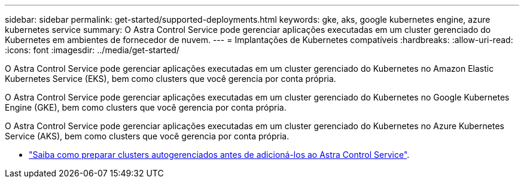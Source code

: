 ---
sidebar: sidebar 
permalink: get-started/supported-deployments.html 
keywords: gke, aks, google kubernetes engine, azure kubernetes service 
summary: O Astra Control Service pode gerenciar aplicações executadas em um cluster gerenciado do Kubernetes em ambientes de fornecedor de nuvem. 
---
= Implantações de Kubernetes compatíveis
:hardbreaks:
:allow-uri-read: 
:icons: font
:imagesdir: ../media/get-started/


[role="lead"]
O Astra Control Service pode gerenciar aplicações executadas em um cluster gerenciado do Kubernetes no Amazon Elastic Kubernetes Service (EKS), bem como clusters que você gerencia por conta própria.

O Astra Control Service pode gerenciar aplicações executadas em um cluster gerenciado do Kubernetes no Google Kubernetes Engine (GKE), bem como clusters que você gerencia por conta própria.

O Astra Control Service pode gerenciar aplicações executadas em um cluster gerenciado do Kubernetes no Azure Kubernetes Service (AKS), bem como clusters que você gerencia por conta própria.

ifdef::aws[]

* link:set-up-amazon-web-services.html["Saiba como configurar o Amazon Web Services para o Astra Control Service"].


endif::aws[]

ifdef::gcp[]

* link:set-up-google-cloud.html["Saiba como configurar o Google Cloud para Astra Control Service"].


endif::gcp[]

ifdef::azure[]

* link:set-up-microsoft-azure-with-anf.html["Saiba como configurar o Microsoft Azure com o Azure NetApp Files para o Serviço Astra Control"].
* link:set-up-microsoft-azure-with-amd.html["Saiba como configurar o Microsoft Azure com discos gerenciados do Azure para o Astra Control Service"].


endif::azure[]

* link:add-first-cluster.html["Saiba como preparar clusters autogerenciados antes de adicioná-los ao Astra Control Service"].

